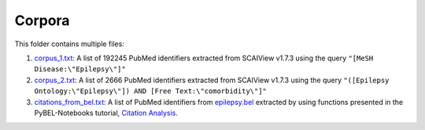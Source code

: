 Corpora
=======
This folder contains multiple files:

1. `corpus_1.txt <https://github.com/cthoyt/EpiCom/blob/master/corpra/corpus_1.txt>`_: A list of 192245 PubMed identifiers extracted from SCAIView v1.7.3 using the query ``"[MeSH Disease:\"Epilepsy\"]"``
2. `corpus_2.txt <https://github.com/cthoyt/EpiCom/blob/master/corpra/corpus_2.txt>`_: A list of 2666 PubMed identifiers extracted from SCAIView v1.7.3 using the query ``"([Epilepsy Ontology:\"Epilepsy\"]) AND [Free Text:\"comorbidity\"]"``
3. `citations_from_bel.txt <https://github.com/cthoyt/EpiCom/blob/master/corpra/citations_from_bel.txt>`_: A list of PubMed identifiers from `epilepsy.bel <https://www.scai.fraunhofer.de/content/dam/scai/de/downloads/bioinformatik/epilepsy.bel>`_ extracted by using functions presented in the PyBEL-Notebooks tutorial, `Citation Analysis <https://github.com/pybel/pybel-notebooks/blob/master/summary/Citation%20Analysis.ipynb>`_.
